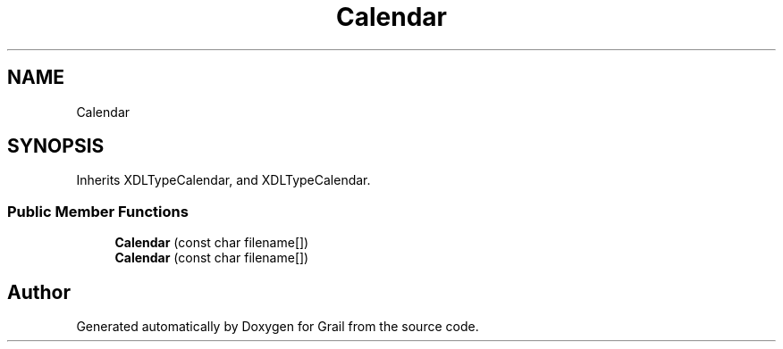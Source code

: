 .TH "Calendar" 3 "Thu Jul 1 2021" "Version 1.0" "Grail" \" -*- nroff -*-
.ad l
.nh
.SH NAME
Calendar
.SH SYNOPSIS
.br
.PP
.PP
Inherits XDLTypeCalendar, and XDLTypeCalendar\&.
.SS "Public Member Functions"

.in +1c
.ti -1c
.RI "\fBCalendar\fP (const char filename[])"
.br
.ti -1c
.RI "\fBCalendar\fP (const char filename[])"
.br
.in -1c

.SH "Author"
.PP 
Generated automatically by Doxygen for Grail from the source code\&.
